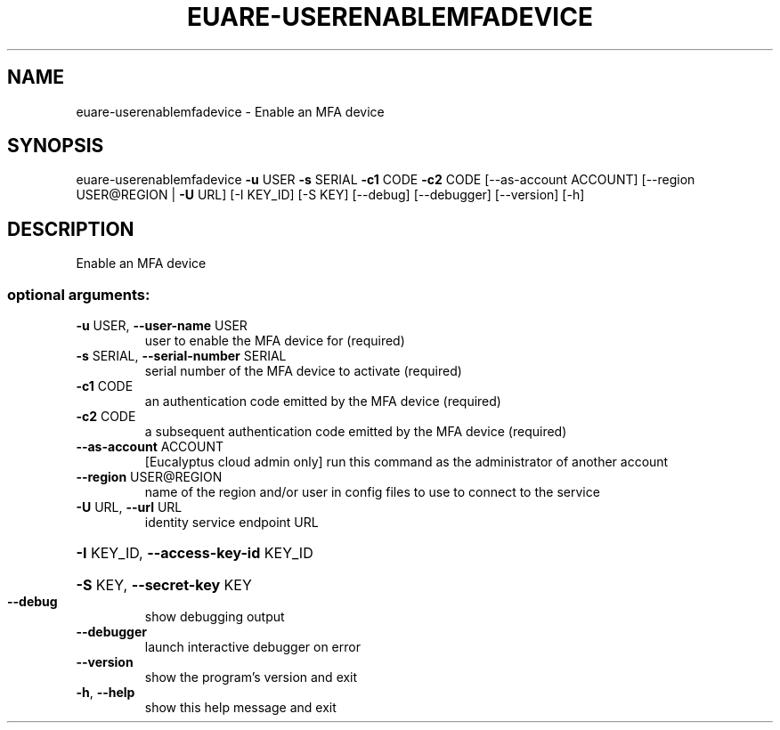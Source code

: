 .\" DO NOT MODIFY THIS FILE!  It was generated by help2man 1.44.1.
.TH EUARE-USERENABLEMFADEVICE "1" "September 2014" "euca2ools 3.0.4" "User Commands"
.SH NAME
euare-userenablemfadevice \- Enable an MFA device
.SH SYNOPSIS
euare\-userenablemfadevice \fB\-u\fR USER \fB\-s\fR SERIAL \fB\-c1\fR CODE \fB\-c2\fR CODE
[\-\-as\-account ACCOUNT]
[\-\-region USER@REGION | \fB\-U\fR URL] [\-I KEY_ID]
[\-S KEY] [\-\-debug] [\-\-debugger] [\-\-version]
[\-h]
.SH DESCRIPTION
Enable an MFA device
.SS "optional arguments:"
.TP
\fB\-u\fR USER, \fB\-\-user\-name\fR USER
user to enable the MFA device for (required)
.TP
\fB\-s\fR SERIAL, \fB\-\-serial\-number\fR SERIAL
serial number of the MFA device to activate (required)
.TP
\fB\-c1\fR CODE
an authentication code emitted by the MFA device
(required)
.TP
\fB\-c2\fR CODE
a subsequent authentication code emitted by the MFA
device (required)
.TP
\fB\-\-as\-account\fR ACCOUNT
[Eucalyptus cloud admin only] run this command as the
administrator of another account
.TP
\fB\-\-region\fR USER@REGION
name of the region and/or user in config files to use
to connect to the service
.TP
\fB\-U\fR URL, \fB\-\-url\fR URL
identity service endpoint URL
.HP
\fB\-I\fR KEY_ID, \fB\-\-access\-key\-id\fR KEY_ID
.HP
\fB\-S\fR KEY, \fB\-\-secret\-key\fR KEY
.TP
\fB\-\-debug\fR
show debugging output
.TP
\fB\-\-debugger\fR
launch interactive debugger on error
.TP
\fB\-\-version\fR
show the program's version and exit
.TP
\fB\-h\fR, \fB\-\-help\fR
show this help message and exit
